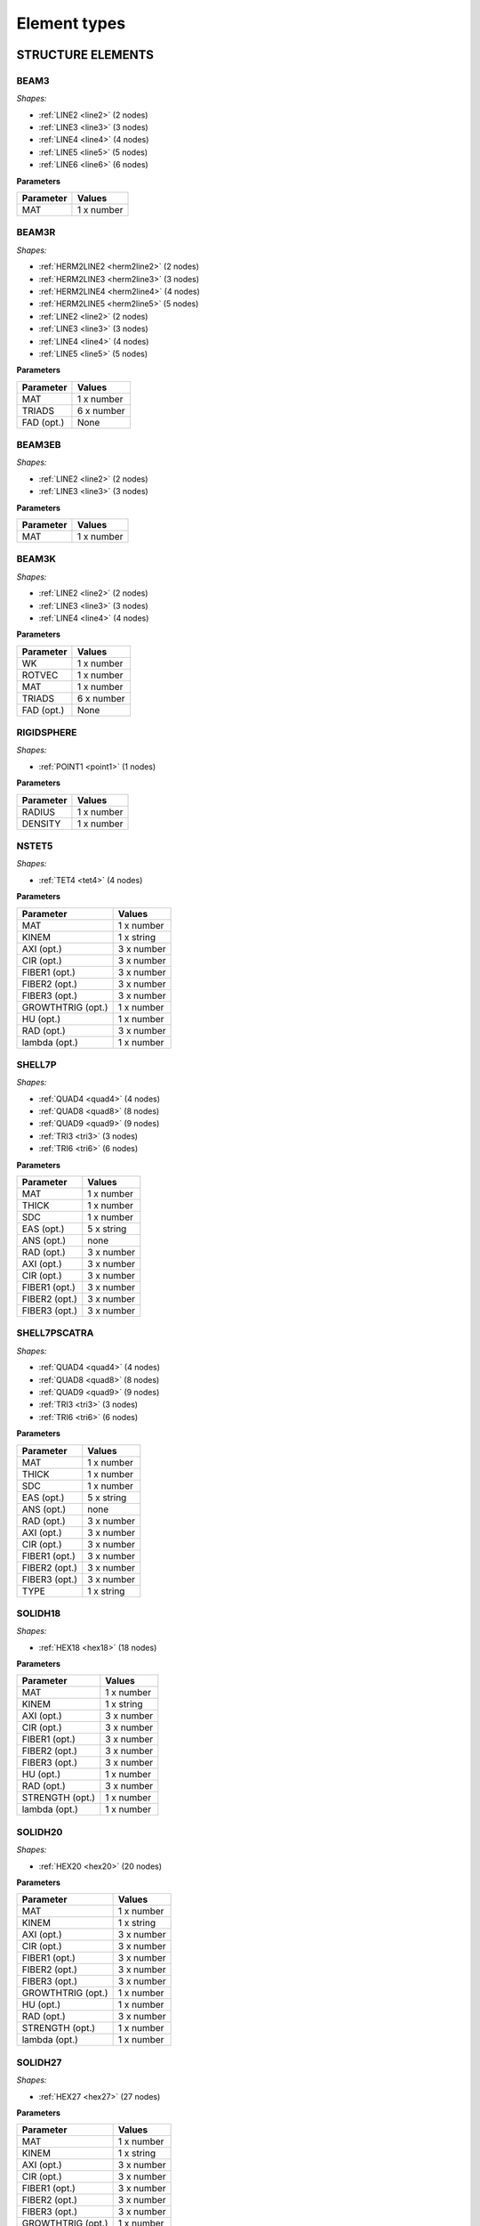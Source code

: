 .. _elementtypes:

Element types
-------------

.. _structureelements:

STRUCTURE ELEMENTS
~~~~~~~~~~~~~~~~~~

.. _structurebeam3:

BEAM3
^^^^^

*Shapes:*

- :ref:`LINE2 <line2>` (2 nodes)
- :ref:`LINE3 <line3>` (3 nodes)
- :ref:`LINE4 <line4>` (4 nodes)
- :ref:`LINE5 <line5>` (5 nodes)
- :ref:`LINE6 <line6>` (6 nodes)

**Parameters**

+--------------+-------------+
| Parameter    | Values      |
+==============+=============+
| MAT          |  1 x number |
+--------------+-------------+

.. _structurebeam3r:

BEAM3R
^^^^^^

*Shapes:*

- :ref:`HERM2LINE2 <herm2line2>` (2 nodes)
- :ref:`HERM2LINE3 <herm2line3>` (3 nodes)
- :ref:`HERM2LINE4 <herm2line4>` (4 nodes)
- :ref:`HERM2LINE5 <herm2line5>` (5 nodes)
- :ref:`LINE2 <line2>` (2 nodes)
- :ref:`LINE3 <line3>` (3 nodes)
- :ref:`LINE4 <line4>` (4 nodes)
- :ref:`LINE5 <line5>` (5 nodes)

**Parameters**

+--------------+-------------+
| Parameter    | Values      |
+==============+=============+
| MAT          |  1 x number |
+--------------+-------------+
| TRIADS       |  6 x number |
+--------------+-------------+
| FAD (opt.)   | None        |
+--------------+-------------+

.. _structurebeam3eb:

BEAM3EB
^^^^^^^

*Shapes:*

- :ref:`LINE2 <line2>` (2 nodes)
- :ref:`LINE3 <line3>` (3 nodes)

**Parameters**

+--------------+-------------+
| Parameter    | Values      |
+==============+=============+
| MAT          |  1 x number |
+--------------+-------------+

.. _structurebeam3k:

BEAM3K
^^^^^^

*Shapes:*

- :ref:`LINE2 <line2>` (2 nodes)
- :ref:`LINE3 <line3>` (3 nodes)
- :ref:`LINE4 <line4>` (4 nodes)

**Parameters**

+--------------+-------------+
| Parameter    | Values      |
+==============+=============+
| WK           |  1 x number |
+--------------+-------------+
| ROTVEC       |  1 x number |
+--------------+-------------+
| MAT          |  1 x number |
+--------------+-------------+
| TRIADS       |  6 x number |
+--------------+-------------+
| FAD (opt.)   | None        |
+--------------+-------------+

.. _structurerigidsphere:

RIGIDSPHERE
^^^^^^^^^^^

*Shapes:*

- :ref:`POINT1 <point1>` (1 nodes)

**Parameters**

+--------------+-------------+
| Parameter    | Values      |
+==============+=============+
| RADIUS       |  1 x number |
+--------------+-------------+
| DENSITY      |  1 x number |
+--------------+-------------+

.. _structurenstet5:

NSTET5
^^^^^^

*Shapes:*

- :ref:`TET4 <tet4>` (4 nodes)

**Parameters**

+-------------------+-------------+
| Parameter         | Values      |
+===================+=============+
| MAT               |  1 x number |
+-------------------+-------------+
| KINEM             |  1 x string |
+-------------------+-------------+
| AXI (opt.)        |  3 x number |
+-------------------+-------------+
| CIR (opt.)        |  3 x number |
+-------------------+-------------+
| FIBER1 (opt.)     |  3 x number |
+-------------------+-------------+
| FIBER2 (opt.)     |  3 x number |
+-------------------+-------------+
| FIBER3 (opt.)     |  3 x number |
+-------------------+-------------+
| GROWTHTRIG (opt.) |  1 x number |
+-------------------+-------------+
| HU (opt.)         |  1 x number |
+-------------------+-------------+
| RAD (opt.)        |  3 x number |
+-------------------+-------------+
| lambda (opt.)     |  1 x number |
+-------------------+-------------+

.. _structureshell7p:

SHELL7P
^^^^^^

*Shapes:*

- :ref:`QUAD4 <quad4>` (4 nodes)
- :ref:`QUAD8 <quad8>` (8 nodes)
- :ref:`QUAD9 <quad9>` (9 nodes)
- :ref:`TRI3 <tri3>` (3 nodes)
- :ref:`TRI6 <tri6>` (6 nodes)

**Parameters**

+-----------------+-------------+
| Parameter       | Values      |
+=================+=============+
| MAT             |  1 x number |
+-----------------+-------------+
| THICK           |  1 x number |
+-----------------+-------------+
| SDC             |  1 x number |
+-----------------+-------------+
| EAS (opt.)      |  5 x string |
+-----------------+-------------+
| ANS (opt.)      |    none     |
+-----------------+-------------+
| RAD (opt.)      |  3 x number |
+-----------------+-------------+
| AXI (opt.)      |  3 x number |
+-----------------+-------------+
| CIR (opt.)      |  3 x number |
+-----------------+-------------+
| FIBER1 (opt.)   |  3 x number |
+-----------------+-------------+
| FIBER2 (opt.)   |  3 x number |
+-----------------+-------------+
| FIBER3 (opt.)   |  3 x number |
+-----------------+-------------+

.. _structureshell7pscatra:

SHELL7PSCATRA
^^^^^^^^^^^^

*Shapes:*

- :ref:`QUAD4 <quad4>` (4 nodes)
- :ref:`QUAD8 <quad8>` (8 nodes)
- :ref:`QUAD9 <quad9>` (9 nodes)
- :ref:`TRI3 <tri3>` (3 nodes)
- :ref:`TRI6 <tri6>` (6 nodes)

**Parameters**

+-----------------+-------------+
| Parameter       | Values      |
+=================+=============+
| MAT             |  1 x number |
+-----------------+-------------+
| THICK           |  1 x number |
+-----------------+-------------+
| SDC             |  1 x number |
+-----------------+-------------+
| EAS (opt.)      |  5 x string |
+-----------------+-------------+
| ANS (opt.)      |    none     |
+-----------------+-------------+
| RAD (opt.)      |  3 x number |
+-----------------+-------------+
| AXI (opt.)      |  3 x number |
+-----------------+-------------+
| CIR (opt.)      |  3 x number |
+-----------------+-------------+
| FIBER1 (opt.)   |  3 x number |
+-----------------+-------------+
| FIBER2 (opt.)   |  3 x number |
+-----------------+-------------+
| FIBER3 (opt.)   |  3 x number |
+-----------------+-------------+
| TYPE            |  1 x string |
+-----------------+-------------+

.. _structuresolidh18:

SOLIDH18
^^^^^^^^

*Shapes:*

- :ref:`HEX18 <hex18>` (18 nodes)

**Parameters**

+-----------------+-------------+
| Parameter       | Values      |
+=================+=============+
| MAT             |  1 x number |
+-----------------+-------------+
| KINEM           |  1 x string |
+-----------------+-------------+
| AXI (opt.)      |  3 x number |
+-----------------+-------------+
| CIR (opt.)      |  3 x number |
+-----------------+-------------+
| FIBER1 (opt.)   |  3 x number |
+-----------------+-------------+
| FIBER2 (opt.)   |  3 x number |
+-----------------+-------------+
| FIBER3 (opt.)   |  3 x number |
+-----------------+-------------+
| HU (opt.)       |  1 x number |
+-----------------+-------------+
| RAD (opt.)      |  3 x number |
+-----------------+-------------+
| STRENGTH (opt.) |  1 x number |
+-----------------+-------------+
| lambda (opt.)   |  1 x number |
+-----------------+-------------+

.. _structuresolidh20:

SOLIDH20
^^^^^^^^

*Shapes:*

- :ref:`HEX20 <hex20>` (20 nodes)

**Parameters**

+-------------------+-------------+
| Parameter         | Values      |
+===================+=============+
| MAT               |  1 x number |
+-------------------+-------------+
| KINEM             |  1 x string |
+-------------------+-------------+
| AXI (opt.)        |  3 x number |
+-------------------+-------------+
| CIR (opt.)        |  3 x number |
+-------------------+-------------+
| FIBER1 (opt.)     |  3 x number |
+-------------------+-------------+
| FIBER2 (opt.)     |  3 x number |
+-------------------+-------------+
| FIBER3 (opt.)     |  3 x number |
+-------------------+-------------+
| GROWTHTRIG (opt.) |  1 x number |
+-------------------+-------------+
| HU (opt.)         |  1 x number |
+-------------------+-------------+
| RAD (opt.)        |  3 x number |
+-------------------+-------------+
| STRENGTH (opt.)   |  1 x number |
+-------------------+-------------+
| lambda (opt.)     |  1 x number |
+-------------------+-------------+

.. _structuresolidh27:

SOLIDH27
^^^^^^^^

*Shapes:*

- :ref:`HEX27 <hex27>` (27 nodes)

**Parameters**

+-------------------+-------------+
| Parameter         | Values      |
+===================+=============+
| MAT               |  1 x number |
+-------------------+-------------+
| KINEM             |  1 x string |
+-------------------+-------------+
| AXI (opt.)        |  3 x number |
+-------------------+-------------+
| CIR (opt.)        |  3 x number |
+-------------------+-------------+
| FIBER1 (opt.)     |  3 x number |
+-------------------+-------------+
| FIBER2 (opt.)     |  3 x number |
+-------------------+-------------+
| FIBER3 (opt.)     |  3 x number |
+-------------------+-------------+
| GROWTHTRIG (opt.) |  1 x number |
+-------------------+-------------+
| HU (opt.)         |  1 x number |
+-------------------+-------------+
| RAD (opt.)        |  3 x number |
+-------------------+-------------+
| STRENGTH (opt.)   |  1 x number |
+-------------------+-------------+
| lambda (opt.)     |  1 x number |
+-------------------+-------------+

.. _structuresolidh27poro:

SOLIDH27PORO
^^^^^^^^^^^^

*Shapes:*

- :ref:`HEX27 <hex27>` (27 nodes)

**Parameters**

+-------------------+-------------+
| Parameter         | Values      |
+===================+=============+
| MAT               |  1 x number |
+-------------------+-------------+
| KINEM             |  1 x string |
+-------------------+-------------+
| AXI (opt.)        |  3 x number |
+-------------------+-------------+
| CIR (opt.)        |  3 x number |
+-------------------+-------------+
| FIBER1 (opt.)     |  3 x number |
+-------------------+-------------+
| FIBER2 (opt.)     |  3 x number |
+-------------------+-------------+
| FIBER3 (opt.)     |  3 x number |
+-------------------+-------------+
| GROWTHTRIG (opt.) |  1 x number |
+-------------------+-------------+
| HU (opt.)         |  1 x number |
+-------------------+-------------+
| RAD (opt.)        |  3 x number |
+-------------------+-------------+
| STRENGTH (opt.)   |  1 x number |
+-------------------+-------------+
| lambda (opt.)     |  1 x number |
+-------------------+-------------+

.. _structuresolidh27plast:

SOLIDH27PLAST
^^^^^^^^^^^^^

*Shapes:*

- :ref:`HEX27 <hex27>` (27 nodes)

**Parameters**

+-------------------+-------------+
| Parameter         | Values      |
+===================+=============+
| MAT               |  1 x number |
+-------------------+-------------+
| KINEM             |  1 x string |
+-------------------+-------------+
| AXI (opt.)        |  3 x number |
+-------------------+-------------+
| CIR (opt.)        |  3 x number |
+-------------------+-------------+
| FIBER1 (opt.)     |  3 x number |
+-------------------+-------------+
| FIBER2 (opt.)     |  3 x number |
+-------------------+-------------+
| FIBER3 (opt.)     |  3 x number |
+-------------------+-------------+
| GROWTHTRIG (opt.) |  1 x number |
+-------------------+-------------+
| HU (opt.)         |  1 x number |
+-------------------+-------------+
| RAD (opt.)        |  3 x number |
+-------------------+-------------+
| STRENGTH (opt.)   |  1 x number |
+-------------------+-------------+
| lambda (opt.)     |  1 x number |
+-------------------+-------------+

.. _structuresolidh27thermo:

SOLIDH27THERMO
^^^^^^^^^^^^^^

*Shapes:*

- :ref:`HEX27 <hex27>` (27 nodes)

**Parameters**

+-------------------+-------------+
| Parameter         | Values      |
+===================+=============+
| MAT               |  1 x number |
+-------------------+-------------+
| KINEM             |  1 x string |
+-------------------+-------------+
| AXI (opt.)        |  3 x number |
+-------------------+-------------+
| CIR (opt.)        |  3 x number |
+-------------------+-------------+
| FIBER1 (opt.)     |  3 x number |
+-------------------+-------------+
| FIBER2 (opt.)     |  3 x number |
+-------------------+-------------+
| FIBER3 (opt.)     |  3 x number |
+-------------------+-------------+
| GROWTHTRIG (opt.) |  1 x number |
+-------------------+-------------+
| HU (opt.)         |  1 x number |
+-------------------+-------------+
| RAD (opt.)        |  3 x number |
+-------------------+-------------+
| STRENGTH (opt.)   |  1 x number |
+-------------------+-------------+
| lambda (opt.)     |  1 x number |
+-------------------+-------------+

.. _structuresonurbs27thermo:

SONURBS27THERMO
^^^^^^^^^^^^^^^

*Shapes:*

- :ref:`NURBS27 <nurbs27>` (27 nodes)

**Parameters**

+--------------+-------------+
| Parameter    | Values      |
+==============+=============+
| MAT          |  1 x number |
+--------------+-------------+
| GP           |  3 x number |
+--------------+-------------+

.. _structuresolidh20thermo:

SOLIDH20THERMO
^^^^^^^^^^^^^^

*Shapes:*

- :ref:`HEX20 <hex20>` (20 nodes)

**Parameters**

+-------------------+-------------+
| Parameter         | Values      |
+===================+=============+
| MAT               |  1 x number |
+-------------------+-------------+
| KINEM             |  1 x string |
+-------------------+-------------+
| AXI (opt.)        |  3 x number |
+-------------------+-------------+
| CIR (opt.)        |  3 x number |
+-------------------+-------------+
| FIBER1 (opt.)     |  3 x number |
+-------------------+-------------+
| FIBER2 (opt.)     |  3 x number |
+-------------------+-------------+
| FIBER3 (opt.)     |  3 x number |
+-------------------+-------------+
| GROWTHTRIG (opt.) |  1 x number |
+-------------------+-------------+
| HU (opt.)         |  1 x number |
+-------------------+-------------+
| RAD (opt.)        |  3 x number |
+-------------------+-------------+
| STRENGTH (opt.)   |  1 x number |
+-------------------+-------------+
| lambda (opt.)     |  1 x number |
+-------------------+-------------+

.. _structuresonurbs27:

SONURBS27
^^^^^^^^^

*Shapes:*

- :ref:`NURBS27 <nurbs27>` (27 nodes)

**Parameters**

+--------------+-------------+
| Parameter    | Values      |
+==============+=============+
| MAT          |  1 x number |
+--------------+-------------+
| GP           |  3 x number |
+--------------+-------------+

.. _structuresolidh8:

SOLIDH8
^^^^^^^

*Shapes:*

- :ref:`HEX8 <hex8>` (8 nodes)

**Parameters**

+-------------------+-------------+
| Parameter         | Values      |
+===================+=============+
| MAT               |  1 x number |
+-------------------+-------------+
| KINEM             |  1 x string |
+-------------------+-------------+
| EAS               |  1 x string |
+-------------------+-------------+
| AXI (opt.)        |  3 x number |
+-------------------+-------------+
| CIR (opt.)        |  3 x number |
+-------------------+-------------+
| FIBER1 (opt.)     |  3 x number |
+-------------------+-------------+
| FIBER2 (opt.)     |  3 x number |
+-------------------+-------------+
| FIBER3 (opt.)     |  3 x number |
+-------------------+-------------+
| GROWTHTRIG (opt.) |  1 x number |
+-------------------+-------------+
| HU (opt.)         |  1 x number |
+-------------------+-------------+
| RAD (opt.)        |  3 x number |
+-------------------+-------------+
| STRENGTH (opt.)   |  1 x number |
+-------------------+-------------+
| lambda (opt.)     |  1 x number |
+-------------------+-------------+

.. _structuresolidh8p1j1:

SOLIDH8P1J1
^^^^^^^^^^^

*Shapes:*

- :ref:`HEX8 <hex8>` (8 nodes)

**Parameters**

+--------------+-------------+
| Parameter    | Values      |
+==============+=============+
| MAT          |  1 x number |
+--------------+-------------+
| KINEM        |  1 x string |
+--------------+-------------+

.. _structuresolidh8fbar:

SOLIDH8FBAR
^^^^^^^^^^^

*Shapes:*

- :ref:`HEX8 <hex8>` (8 nodes)

**Parameters**

+-------------------+-------------+
| Parameter         | Values      |
+===================+=============+
| MAT               |  1 x number |
+-------------------+-------------+
| KINEM             |  1 x string |
+-------------------+-------------+
| AXI (opt.)        |  3 x number |
+-------------------+-------------+
| CIR (opt.)        |  3 x number |
+-------------------+-------------+
| FIBER1 (opt.)     |  3 x number |
+-------------------+-------------+
| FIBER2 (opt.)     |  3 x number |
+-------------------+-------------+
| FIBER3 (opt.)     |  3 x number |
+-------------------+-------------+
| GROWTHTRIG (opt.) |  1 x number |
+-------------------+-------------+
| HU (opt.)         |  1 x number |
+-------------------+-------------+
| RAD (opt.)        |  3 x number |
+-------------------+-------------+
| lambda (opt.)     |  1 x number |
+-------------------+-------------+

.. _structuresolidh8fbarscatra:

SOLIDH8FBARSCATRA
^^^^^^^^^^^^^^^^^

*Shapes:*

- :ref:`HEX8 <hex8>` (8 nodes)

**Parameters**

+-------------------+-------------+
| Parameter         | Values      |
+===================+=============+
| MAT               |  1 x number |
+-------------------+-------------+
| KINEM             |  1 x string |
+-------------------+-------------+
| TYPE              |  1 x string |
+-------------------+-------------+
| AXI (opt.)        |  3 x number |
+-------------------+-------------+
| CIR (opt.)        |  3 x number |
+-------------------+-------------+
| FIBER1 (opt.)     |  3 x number |
+-------------------+-------------+
| FIBER2 (opt.)     |  3 x number |
+-------------------+-------------+
| FIBER3 (opt.)     |  3 x number |
+-------------------+-------------+
| GROWTHTRIG (opt.) |  1 x number |
+-------------------+-------------+
| HU (opt.)         |  1 x number |
+-------------------+-------------+
| RAD (opt.)        |  3 x number |
+-------------------+-------------+
| lambda (opt.)     |  1 x number |
+-------------------+-------------+

.. _structuresolidh8fbarthermo:

SOLIDH8FBARTHERMO
^^^^^^^^^^^^^^^^^

*Shapes:*

- :ref:`HEX8 <hex8>` (8 nodes)

**Parameters**

+-------------------+-------------+
| Parameter         | Values      |
+===================+=============+
| MAT               |  1 x number |
+-------------------+-------------+
| KINEM             |  1 x string |
+-------------------+-------------+
| AXI (opt.)        |  3 x number |
+-------------------+-------------+
| CIR (opt.)        |  3 x number |
+-------------------+-------------+
| FIBER1 (opt.)     |  3 x number |
+-------------------+-------------+
| FIBER2 (opt.)     |  3 x number |
+-------------------+-------------+
| FIBER3 (opt.)     |  3 x number |
+-------------------+-------------+
| GROWTHTRIG (opt.) |  1 x number |
+-------------------+-------------+
| HU (opt.)         |  1 x number |
+-------------------+-------------+
| RAD (opt.)        |  3 x number |
+-------------------+-------------+
| lambda (opt.)     |  1 x number |
+-------------------+-------------+

.. _structuresolidh8poro:

SOLIDH8PORO
^^^^^^^^^^^

*Shapes:*

- :ref:`HEX8 <hex8>` (8 nodes)

**Parameters**

+-------------------+-------------+
| Parameter         | Values      |
+===================+=============+
| MAT               |  1 x number |
+-------------------+-------------+
| KINEM             |  1 x string |
+-------------------+-------------+
| EAS               |  1 x string |
+-------------------+-------------+
| AXI (opt.)        |  3 x number |
+-------------------+-------------+
| CIR (opt.)        |  3 x number |
+-------------------+-------------+
| FIBER1 (opt.)     |  3 x number |
+-------------------+-------------+
| FIBER2 (opt.)     |  3 x number |
+-------------------+-------------+
| FIBER3 (opt.)     |  3 x number |
+-------------------+-------------+
| GROWTHTRIG (opt.) |  1 x number |
+-------------------+-------------+
| HU (opt.)         |  1 x number |
+-------------------+-------------+
| RAD (opt.)        |  3 x number |
+-------------------+-------------+
| STRENGTH (opt.)   |  1 x number |
+-------------------+-------------+
| lambda (opt.)     |  1 x number |
+-------------------+-------------+

.. _structuresolidh8poroscatra:

SOLIDH8POROSCATRA
^^^^^^^^^^^^^^^^^

*Shapes:*

- :ref:`HEX8 <hex8>` (8 nodes)

**Parameters**

+-------------------+-------------+
| Parameter         | Values      |
+===================+=============+
| MAT               |  1 x number |
+-------------------+-------------+
| KINEM             |  1 x string |
+-------------------+-------------+
| EAS               |  1 x string |
+-------------------+-------------+
| TYPE              |  1 x string |
+-------------------+-------------+
| AXI (opt.)        |  3 x number |
+-------------------+-------------+
| CIR (opt.)        |  3 x number |
+-------------------+-------------+
| FIBER1 (opt.)     |  3 x number |
+-------------------+-------------+
| FIBER2 (opt.)     |  3 x number |
+-------------------+-------------+
| FIBER3 (opt.)     |  3 x number |
+-------------------+-------------+
| GROWTHTRIG (opt.) |  1 x number |
+-------------------+-------------+
| HU (opt.)         |  1 x number |
+-------------------+-------------+
| RAD (opt.)        |  3 x number |
+-------------------+-------------+
| STRENGTH (opt.)   |  1 x number |
+-------------------+-------------+
| lambda (opt.)     |  1 x number |
+-------------------+-------------+

.. _structuresolidh8porop1:

SOLIDH8POROP1
^^^^^^^^^^^^^

*Shapes:*

- :ref:`HEX8 <hex8>` (8 nodes)

**Parameters**

+-------------------+-------------+
| Parameter         | Values      |
+===================+=============+
| MAT               |  1 x number |
+-------------------+-------------+
| KINEM             |  1 x string |
+-------------------+-------------+
| EAS               |  1 x string |
+-------------------+-------------+
| AXI (opt.)        |  3 x number |
+-------------------+-------------+
| CIR (opt.)        |  3 x number |
+-------------------+-------------+
| FIBER1 (opt.)     |  3 x number |
+-------------------+-------------+
| FIBER2 (opt.)     |  3 x number |
+-------------------+-------------+
| FIBER3 (opt.)     |  3 x number |
+-------------------+-------------+
| GROWTHTRIG (opt.) |  1 x number |
+-------------------+-------------+
| HU (opt.)         |  1 x number |
+-------------------+-------------+
| RAD (opt.)        |  3 x number |
+-------------------+-------------+
| STRENGTH (opt.)   |  1 x number |
+-------------------+-------------+
| lambda (opt.)     |  1 x number |
+-------------------+-------------+

.. _structuresolidh8porop1scatra:

SOLIDH8POROP1SCATRA
^^^^^^^^^^^^^^^^^^^

*Shapes:*

- :ref:`HEX8 <hex8>` (8 nodes)

**Parameters**

+-------------------+-------------+
| Parameter         | Values      |
+===================+=============+
| MAT               |  1 x number |
+-------------------+-------------+
| KINEM             |  1 x string |
+-------------------+-------------+
| EAS               |  1 x string |
+-------------------+-------------+
| TYPE              |  1 x string |
+-------------------+-------------+
| AXI (opt.)        |  3 x number |
+-------------------+-------------+
| CIR (opt.)        |  3 x number |
+-------------------+-------------+
| FIBER1 (opt.)     |  3 x number |
+-------------------+-------------+
| FIBER2 (opt.)     |  3 x number |
+-------------------+-------------+
| FIBER3 (opt.)     |  3 x number |
+-------------------+-------------+
| GROWTHTRIG (opt.) |  1 x number |
+-------------------+-------------+
| HU (opt.)         |  1 x number |
+-------------------+-------------+
| RAD (opt.)        |  3 x number |
+-------------------+-------------+
| STRENGTH (opt.)   |  1 x number |
+-------------------+-------------+
| lambda (opt.)     |  1 x number |
+-------------------+-------------+

.. _structuresolidh8thermo:

SOLIDH8THERMO
^^^^^^^^^^^^^

*Shapes:*

- :ref:`HEX8 <hex8>` (8 nodes)

**Parameters**

+-------------------+-------------+
| Parameter         | Values      |
+===================+=============+
| MAT               |  1 x number |
+-------------------+-------------+
| KINEM             |  1 x string |
+-------------------+-------------+
| EAS               |  1 x string |
+-------------------+-------------+
| AXI (opt.)        |  3 x number |
+-------------------+-------------+
| CIR (opt.)        |  3 x number |
+-------------------+-------------+
| FIBER1 (opt.)     |  3 x number |
+-------------------+-------------+
| FIBER2 (opt.)     |  3 x number |
+-------------------+-------------+
| FIBER3 (opt.)     |  3 x number |
+-------------------+-------------+
| GROWTHTRIG (opt.) |  1 x number |
+-------------------+-------------+
| HU (opt.)         |  1 x number |
+-------------------+-------------+
| RAD (opt.)        |  3 x number |
+-------------------+-------------+
| STRENGTH (opt.)   |  1 x number |
+-------------------+-------------+
| lambda (opt.)     |  1 x number |
+-------------------+-------------+

.. _structuresolidh8plast:

SOLIDH8PLAST
^^^^^^^^^^^^

*Shapes:*

- :ref:`HEX8 <hex8>` (8 nodes)

**Parameters**

+-------------------+-------------+
| Parameter         | Values      |
+===================+=============+
| MAT               |  1 x number |
+-------------------+-------------+
| KINEM             |  1 x string |
+-------------------+-------------+
| EAS               |  1 x string |
+-------------------+-------------+
| FBAR              |  1 x string |
+-------------------+-------------+
| AXI (opt.)        |  3 x number |
+-------------------+-------------+
| CIR (opt.)        |  3 x number |
+-------------------+-------------+
| FIBER1 (opt.)     |  3 x number |
+-------------------+-------------+
| FIBER2 (opt.)     |  3 x number |
+-------------------+-------------+
| FIBER3 (opt.)     |  3 x number |
+-------------------+-------------+
| GROWTHTRIG (opt.) |  1 x number |
+-------------------+-------------+
| HU (opt.)         |  1 x number |
+-------------------+-------------+
| NUMGP (opt.)      |  1 x number |
+-------------------+-------------+
| RAD (opt.)        |  3 x number |
+-------------------+-------------+
| STRENGTH (opt.)   |  1 x number |
+-------------------+-------------+
| lambda (opt.)     |  1 x number |
+-------------------+-------------+

.. _structuresolidh8scatra:

SOLIDH8SCATRA
^^^^^^^^^^^^^

*Shapes:*

- :ref:`HEX8 <hex8>` (8 nodes)

**Parameters**

+-------------------+-------------+
| Parameter         | Values      |
+===================+=============+
| MAT               |  1 x number |
+-------------------+-------------+
| KINEM             |  1 x string |
+-------------------+-------------+
| EAS               |  1 x string |
+-------------------+-------------+
| TYPE              |  1 x string |
+-------------------+-------------+
| AXI (opt.)        |  3 x number |
+-------------------+-------------+
| CIR (opt.)        |  3 x number |
+-------------------+-------------+
| FIBER1 (opt.)     |  3 x number |
+-------------------+-------------+
| FIBER2 (opt.)     |  3 x number |
+-------------------+-------------+
| FIBER3 (opt.)     |  3 x number |
+-------------------+-------------+
| GROWTHTRIG (opt.) |  1 x number |
+-------------------+-------------+
| HU (opt.)         |  1 x number |
+-------------------+-------------+
| RAD (opt.)        |  3 x number |
+-------------------+-------------+
| STRENGTH (opt.)   |  1 x number |
+-------------------+-------------+
| lambda (opt.)     |  1 x number |
+-------------------+-------------+

.. _structuresolidsh18:

SOLIDSH18
^^^^^^^^^

*Shapes:*

- :ref:`HEX18 <hex18>` (18 nodes)

**Parameters**

+-----------------+-------------+
| Parameter       | Values      |
+=================+=============+
| MAT             |  1 x number |
+-----------------+-------------+
| KINEM           |  1 x string |
+-----------------+-------------+
| TSL             |  1 x string |
+-----------------+-------------+
| MEL             |  1 x string |
+-----------------+-------------+
| CTL             |  1 x string |
+-----------------+-------------+
| VOL             |  1 x string |
+-----------------+-------------+
| AXI (opt.)      |  3 x number |
+-----------------+-------------+
| CIR (opt.)      |  3 x number |
+-----------------+-------------+
| FIBER1 (opt.)   |  3 x number |
+-----------------+-------------+
| FIBER2 (opt.)   |  3 x number |
+-----------------+-------------+
| FIBER3 (opt.)   |  3 x number |
+-----------------+-------------+
| HU (opt.)       |  1 x number |
+-----------------+-------------+
| RAD (opt.)      |  3 x number |
+-----------------+-------------+
| STRENGTH (opt.) |  1 x number |
+-----------------+-------------+
| lambda (opt.)   |  1 x number |
+-----------------+-------------+

.. _structuresolidsh18plast:

SOLIDSH18PLAST
^^^^^^^^^^^^^^

*Shapes:*

- :ref:`HEX18 <hex18>` (18 nodes)

**Parameters**

+-----------------+-------------+
| Parameter       | Values      |
+=================+=============+
| MAT             |  1 x number |
+-----------------+-------------+
| KINEM           |  1 x string |
+-----------------+-------------+
| TSL             |  1 x string |
+-----------------+-------------+
| MEL             |  1 x string |
+-----------------+-------------+
| CTL             |  1 x string |
+-----------------+-------------+
| VOL             |  1 x string |
+-----------------+-------------+
| AXI (opt.)      |  3 x number |
+-----------------+-------------+
| CIR (opt.)      |  3 x number |
+-----------------+-------------+
| FIBER1 (opt.)   |  3 x number |
+-----------------+-------------+
| FIBER2 (opt.)   |  3 x number |
+-----------------+-------------+
| FIBER3 (opt.)   |  3 x number |
+-----------------+-------------+
| HU (opt.)       |  1 x number |
+-----------------+-------------+
| RAD (opt.)      |  3 x number |
+-----------------+-------------+
| STRENGTH (opt.) |  1 x number |
+-----------------+-------------+
| lambda (opt.)   |  1 x number |
+-----------------+-------------+

.. _structuresolidsh8:

SOLIDSH8
^^^^^^^^

*Shapes:*

- :ref:`HEX8 <hex8>` (8 nodes)

**Parameters**

+-------------------+-------------+
| Parameter         | Values      |
+===================+=============+
| MAT               |  1 x number |
+-------------------+-------------+
| KINEM             |  1 x string |
+-------------------+-------------+
| EAS               |  1 x string |
+-------------------+-------------+
| ANS               |  1 x string |
+-------------------+-------------+
| THICKDIR          |  1 x string |
+-------------------+-------------+
| AXI (opt.)        |  3 x number |
+-------------------+-------------+
| CIR (opt.)        |  3 x number |
+-------------------+-------------+
| FIBER1 (opt.)     |  3 x number |
+-------------------+-------------+
| FIBER2 (opt.)     |  3 x number |
+-------------------+-------------+
| FIBER3 (opt.)     |  3 x number |
+-------------------+-------------+
| GROWTHTRIG (opt.) |  1 x number |
+-------------------+-------------+
| HU (opt.)         |  1 x number |
+-------------------+-------------+
| RAD (opt.)        |  3 x number |
+-------------------+-------------+
| STRENGTH (opt.)   |  1 x number |
+-------------------+-------------+
| lambda (opt.)     |  1 x number |
+-------------------+-------------+

.. _structuresolidsh8plast:

SOLIDSH8PLAST
^^^^^^^^^^^^^

*Shapes:*

- :ref:`HEX8 <hex8>` (8 nodes)

**Parameters**

+---------------+-------------+
| Parameter     | Values      |
+===============+=============+
| MAT           |  1 x number |
+---------------+-------------+
| KINEM         |  1 x string |
+---------------+-------------+
| EAS           |  1 x string |
+---------------+-------------+
| ANS           |  1 x string |
+---------------+-------------+
| THICKDIR      |  1 x string |
+---------------+-------------+
| FIBER1 (opt.) |  3 x number |
+---------------+-------------+
| FIBER2 (opt.) |  3 x number |
+---------------+-------------+
| FIBER3 (opt.) |  3 x number |
+---------------+-------------+

.. _structuresolidsh8p8:

SOLIDSH8P8
^^^^^^^^^^

*Shapes:*

- :ref:`HEX8 <hex8>` (8 nodes)

**Parameters**

+-----------------+-------------+
| Parameter       | Values      |
+=================+=============+
| MAT             |  1 x number |
+-----------------+-------------+
| KINEM           |  1 x string |
+-----------------+-------------+
| STAB            |  1 x string |
+-----------------+-------------+
| ANS             |  1 x string |
+-----------------+-------------+
| LIN             |  1 x string |
+-----------------+-------------+
| THICKDIR        |  1 x string |
+-----------------+-------------+
| EAS             |  1 x string |
+-----------------+-------------+
| ISO             |  1 x string |
+-----------------+-------------+
| AXI (opt.)      |  3 x number |
+-----------------+-------------+
| CIR (opt.)      |  3 x number |
+-----------------+-------------+
| RAD (opt.)      |  3 x number |
+-----------------+-------------+
| STRENGTH (opt.) |  1 x number |
+-----------------+-------------+

.. _structuresolidshw6:

SOLIDSHW6
^^^^^^^^^

*Shapes:*

- :ref:`WEDGE6 <wedge6>` (6 nodes)

**Parameters**

+-----------------+-------------+
| Parameter       | Values      |
+=================+=============+
| MAT             |  1 x number |
+-----------------+-------------+
| KINEM           |  1 x string |
+-----------------+-------------+
| EAS             |  1 x string |
+-----------------+-------------+
| AXI (opt.)      |  3 x number |
+-----------------+-------------+
| CIR (opt.)      |  3 x number |
+-----------------+-------------+
| OPTORDER (opt.) | None        |
+-----------------+-------------+
| RAD (opt.)      |  3 x number |
+-----------------+-------------+

.. _structuresolidt10:

SOLIDT10
^^^^^^^^

*Shapes:*

- :ref:`TET10 <tet10>` (10 nodes)

**Parameters**

+-------------------+-------------+
| Parameter         | Values      |
+===================+=============+
| MAT               |  1 x number |
+-------------------+-------------+
| KINEM             |  1 x string |
+-------------------+-------------+
| AXI (opt.)        |  3 x number |
+-------------------+-------------+
| CIR (opt.)        |  3 x number |
+-------------------+-------------+
| FIBER1 (opt.)     |  3 x number |
+-------------------+-------------+
| FIBER2 (opt.)     |  3 x number |
+-------------------+-------------+
| FIBER3 (opt.)     |  3 x number |
+-------------------+-------------+
| GROWTHTRIG (opt.) |  1 x number |
+-------------------+-------------+
| HU (opt.)         |  1 x number |
+-------------------+-------------+
| RAD (opt.)        |  3 x number |
+-------------------+-------------+
| STRENGTH (opt.)   |  1 x number |
+-------------------+-------------+
| lambda (opt.)     |  1 x number |
+-------------------+-------------+

.. _structuresolidt4:

SOLIDT4
^^^^^^^

*Shapes:*

- :ref:`TET4 <tet4>` (4 nodes)

**Parameters**

+-------------------+-------------+
| Parameter         | Values      |
+===================+=============+
| MAT               |  1 x number |
+-------------------+-------------+
| KINEM             |  1 x string |
+-------------------+-------------+
| AXI (opt.)        |  3 x number |
+-------------------+-------------+
| CIR (opt.)        |  3 x number |
+-------------------+-------------+
| FIBER1 (opt.)     |  3 x number |
+-------------------+-------------+
| FIBER2 (opt.)     |  3 x number |
+-------------------+-------------+
| FIBER3 (opt.)     |  3 x number |
+-------------------+-------------+
| GROWTHTRIG (opt.) |  1 x number |
+-------------------+-------------+
| HU (opt.)         |  1 x number |
+-------------------+-------------+
| RAD (opt.)        |  3 x number |
+-------------------+-------------+
| lambda (opt.)     |  1 x number |
+-------------------+-------------+

.. _structuresolidt4plast:

SOLIDT4PLAST
^^^^^^^^^^^^

*Shapes:*

- :ref:`TET4 <tet4>` (4 nodes)
- :ref:`TET4 <tet4>` (4 nodes)

**Parameters**

+-------------------+-------------+
| Parameter         | Values      |
+===================+=============+
| MAT               |  1 x number |
+-------------------+-------------+
| KINEM             |  1 x string |
+-------------------+-------------+
| AXI (opt.)        |  3 x number |
+-------------------+-------------+
| CIR (opt.)        |  3 x number |
+-------------------+-------------+
| FIBER1 (opt.)     |  3 x number |
+-------------------+-------------+
| FIBER2 (opt.)     |  3 x number |
+-------------------+-------------+
| FIBER3 (opt.)     |  3 x number |
+-------------------+-------------+
| GROWTHTRIG (opt.) |  1 x number |
+-------------------+-------------+
| HU (opt.)         |  1 x number |
+-------------------+-------------+
| RAD (opt.)        |  3 x number |
+-------------------+-------------+
| lambda (opt.)     |  1 x number |
+-------------------+-------------+

.. _structuresolidt4poro:

SOLIDT4PORO
^^^^^^^^^^^

*Shapes:*

- :ref:`TET4 <tet4>` (4 nodes)

**Parameters**

+-------------------+-------------+
| Parameter         | Values      |
+===================+=============+
| MAT               |  1 x number |
+-------------------+-------------+
| KINEM             |  1 x string |
+-------------------+-------------+
| AXI (opt.)        |  3 x number |
+-------------------+-------------+
| CIR (opt.)        |  3 x number |
+-------------------+-------------+
| FIBER1 (opt.)     |  3 x number |
+-------------------+-------------+
| FIBER2 (opt.)     |  3 x number |
+-------------------+-------------+
| FIBER3 (opt.)     |  3 x number |
+-------------------+-------------+
| GROWTHTRIG (opt.) |  1 x number |
+-------------------+-------------+
| HU (opt.)         |  1 x number |
+-------------------+-------------+
| RAD (opt.)        |  3 x number |
+-------------------+-------------+
| lambda (opt.)     |  1 x number |
+-------------------+-------------+

.. _structuresolidt4thermo:

SOLIDT4THERMO
^^^^^^^^^^^^^

*Shapes:*

- :ref:`TET4 <tet4>` (4 nodes)

**Parameters**

+-------------------+-------------+
| Parameter         | Values      |
+===================+=============+
| MAT               |  1 x number |
+-------------------+-------------+
| KINEM             |  1 x string |
+-------------------+-------------+
| AXI (opt.)        |  3 x number |
+-------------------+-------------+
| CIR (opt.)        |  3 x number |
+-------------------+-------------+
| FIBER1 (opt.)     |  3 x number |
+-------------------+-------------+
| FIBER2 (opt.)     |  3 x number |
+-------------------+-------------+
| FIBER3 (opt.)     |  3 x number |
+-------------------+-------------+
| GROWTHTRIG (opt.) |  1 x number |
+-------------------+-------------+
| HU (opt.)         |  1 x number |
+-------------------+-------------+
| RAD (opt.)        |  3 x number |
+-------------------+-------------+
| lambda (opt.)     |  1 x number |
+-------------------+-------------+

.. _structuresolidt10thermo:

SOLIDT10THERMO
^^^^^^^^^^^^^^

*Shapes:*

- :ref:`TET10 <tet10>` (10 nodes)

**Parameters**

+-------------------+-------------+
| Parameter         | Values      |
+===================+=============+
| MAT               |  1 x number |
+-------------------+-------------+
| KINEM             |  1 x string |
+-------------------+-------------+
| AXI (opt.)        |  3 x number |
+-------------------+-------------+
| CIR (opt.)        |  3 x number |
+-------------------+-------------+
| FIBER1 (opt.)     |  3 x number |
+-------------------+-------------+
| FIBER2 (opt.)     |  3 x number |
+-------------------+-------------+
| FIBER3 (opt.)     |  3 x number |
+-------------------+-------------+
| GROWTHTRIG (opt.) |  1 x number |
+-------------------+-------------+
| HU (opt.)         |  1 x number |
+-------------------+-------------+
| RAD (opt.)        |  3 x number |
+-------------------+-------------+
| STRENGTH (opt.)   |  1 x number |
+-------------------+-------------+
| lambda (opt.)     |  1 x number |
+-------------------+-------------+

.. _structuresolidt4scatra:

SOLIDT4SCATRA
^^^^^^^^^^^^^

*Shapes:*

- :ref:`TET4 <tet4>` (4 nodes)

**Parameters**

+-------------------+-------------+
| Parameter         | Values      |
+===================+=============+
| MAT               |  1 x number |
+-------------------+-------------+
| KINEM             |  1 x string |
+-------------------+-------------+
| TYPE              |  1 x string |
+-------------------+-------------+
| AXI (opt.)        |  3 x number |
+-------------------+-------------+
| CIR (opt.)        |  3 x number |
+-------------------+-------------+
| FIBER1 (opt.)     |  3 x number |
+-------------------+-------------+
| FIBER2 (opt.)     |  3 x number |
+-------------------+-------------+
| FIBER3 (opt.)     |  3 x number |
+-------------------+-------------+
| GROWTHTRIG (opt.) |  1 x number |
+-------------------+-------------+
| HU (opt.)         |  1 x number |
+-------------------+-------------+
| RAD (opt.)        |  3 x number |
+-------------------+-------------+
| lambda (opt.)     |  1 x number |
+-------------------+-------------+

.. _structuresolidt10scatra:

SOLIDT10SCATRA
^^^^^^^^^^^^^^

*Shapes:*

- :ref:`TET10 <tet10>` (10 nodes)

**Parameters**

+-------------------+-------------+
| Parameter         | Values      |
+===================+=============+
| MAT               |  1 x number |
+-------------------+-------------+
| KINEM             |  1 x string |
+-------------------+-------------+
| TYPE              |  1 x string |
+-------------------+-------------+
| AXI (opt.)        |  3 x number |
+-------------------+-------------+
| CIR (opt.)        |  3 x number |
+-------------------+-------------+
| FIBER1 (opt.)     |  3 x number |
+-------------------+-------------+
| FIBER2 (opt.)     |  3 x number |
+-------------------+-------------+
| FIBER3 (opt.)     |  3 x number |
+-------------------+-------------+
| GROWTHTRIG (opt.) |  1 x number |
+-------------------+-------------+
| HU (opt.)         |  1 x number |
+-------------------+-------------+
| RAD (opt.)        |  3 x number |
+-------------------+-------------+
| STRENGTH (opt.)   |  1 x number |
+-------------------+-------------+
| lambda (opt.)     |  1 x number |
+-------------------+-------------+

.. _structuresolidw6:

SOLIDW6
^^^^^^^

*Shapes:*

- :ref:`WEDGE6 <wedge6>` (6 nodes)

**Parameters**

+-------------------+-------------+
| Parameter         | Values      |
+===================+=============+
| MAT               |  1 x number |
+-------------------+-------------+
| KINEM             |  1 x string |
+-------------------+-------------+
| AXI (opt.)        |  3 x number |
+-------------------+-------------+
| CIR (opt.)        |  3 x number |
+-------------------+-------------+
| FIBER1 (opt.)     |  3 x number |
+-------------------+-------------+
| FIBER2 (opt.)     |  3 x number |
+-------------------+-------------+
| FIBER3 (opt.)     |  3 x number |
+-------------------+-------------+
| GROWTHTRIG (opt.) |  1 x number |
+-------------------+-------------+
| HU (opt.)         |  1 x number |
+-------------------+-------------+
| RAD (opt.)        |  3 x number |
+-------------------+-------------+
| lambda (opt.)     |  1 x number |
+-------------------+-------------+

.. _structuresolidp5:

SOLIDP5
^^^^^^^

*Shapes:*

- :ref:`PYRAMID5 <pyramid5>` (5 nodes)

**Parameters**

+-------------------+-------------+
| Parameter         | Values      |
+===================+=============+
| MAT               |  1 x number |
+-------------------+-------------+
| KINEM             |  1 x string |
+-------------------+-------------+
| AXI (opt.)        |  3 x number |
+-------------------+-------------+
| CIR (opt.)        |  3 x number |
+-------------------+-------------+
| FIBER1 (opt.)     |  3 x number |
+-------------------+-------------+
| FIBER2 (opt.)     |  3 x number |
+-------------------+-------------+
| FIBER3 (opt.)     |  3 x number |
+-------------------+-------------+
| GROWTHTRIG (opt.) |  1 x number |
+-------------------+-------------+
| HU (opt.)         |  1 x number |
+-------------------+-------------+
| RAD (opt.)        |  3 x number |
+-------------------+-------------+
| STRENGTH (opt.)   |  1 x number |
+-------------------+-------------+
| lambda (opt.)     |  1 x number |
+-------------------+-------------+

.. _structuresolidp5fbar:

SOLIDP5FBAR
^^^^^^^^^^^

*Shapes:*

- :ref:`PYRAMID5 <pyramid5>` (5 nodes)

**Parameters**

+-------------------+-------------+
| Parameter         | Values      |
+===================+=============+
| MAT               |  1 x number |
+-------------------+-------------+
| KINEM             |  1 x string |
+-------------------+-------------+
| AXI (opt.)        |  3 x number |
+-------------------+-------------+
| CIR (opt.)        |  3 x number |
+-------------------+-------------+
| FIBER1 (opt.)     |  3 x number |
+-------------------+-------------+
| FIBER2 (opt.)     |  3 x number |
+-------------------+-------------+
| FIBER3 (opt.)     |  3 x number |
+-------------------+-------------+
| GROWTHTRIG (opt.) |  1 x number |
+-------------------+-------------+
| HU (opt.)         |  1 x number |
+-------------------+-------------+
| RAD (opt.)        |  3 x number |
+-------------------+-------------+
| lambda (opt.)     |  1 x number |
+-------------------+-------------+

.. _structuresolidw6scatra:

SOLIDW6SCATRA
^^^^^^^^^^^^^

*Shapes:*

- :ref:`WEDGE6 <wedge6>` (6 nodes)

**Parameters**

+-------------------+-------------+
| Parameter         | Values      |
+===================+=============+
| MAT               |  1 x number |
+-------------------+-------------+
| KINEM             |  1 x string |
+-------------------+-------------+
| TYPE              |  1 x string |
+-------------------+-------------+
| AXI (opt.)        |  3 x number |
+-------------------+-------------+
| CIR (opt.)        |  3 x number |
+-------------------+-------------+
| FIBER1 (opt.)     |  3 x number |
+-------------------+-------------+
| FIBER2 (opt.)     |  3 x number |
+-------------------+-------------+
| FIBER3 (opt.)     |  3 x number |
+-------------------+-------------+
| GROWTHTRIG (opt.) |  1 x number |
+-------------------+-------------+
| HU (opt.)         |  1 x number |
+-------------------+-------------+
| RAD (opt.)        |  3 x number |
+-------------------+-------------+
| lambda (opt.)     |  1 x number |
+-------------------+-------------+

.. _structuretorsion3:

TORSION3
^^^^^^^^

*Shapes:*

- :ref:`LINE3 <line3>` (3 nodes)

**Parameters**

+------------------+-------------+
| Parameter        | Values      |
+==================+=============+
| MAT              |  1 x number |
+------------------+-------------+
| BENDINGPOTENTIAL |  1 x string |
+------------------+-------------+

.. _structuretruss3:

TRUSS3
^^^^^^

*Shapes:*

- :ref:`LINE2 <line2>` (2 nodes)

**Parameters**

+--------------+-------------+
| Parameter    | Values      |
+==============+=============+
| MAT          |  1 x number |
+--------------+-------------+
| CROSS        |  1 x number |
+--------------+-------------+
| KINEM        |  1 x string |
+--------------+-------------+

.. _structurewall:

WALL
^^^^

*Shapes:*

- :ref:`NURBS4 <nurbs4>` (4 nodes)
- :ref:`NURBS9 <nurbs9>` (9 nodes)
- :ref:`QUAD4 <quad4>` (4 nodes)
- :ref:`QUAD8 <quad8>` (8 nodes)
- :ref:`QUAD9 <quad9>` (9 nodes)
- :ref:`TRI3 <tri3>` (3 nodes)
- :ref:`TRI6 <tri6>` (6 nodes)

**Parameters**

+---------------+-------------+
| Parameter     | Values      |
+===============+=============+
| MAT           |  1 x number |
+---------------+-------------+
| KINEM         |  1 x string |
+---------------+-------------+
| EAS           |  1 x string |
+---------------+-------------+
| THICK         |  1 x number |
+---------------+-------------+
| STRESS_STRAIN |  1 x string |
+---------------+-------------+
| GP            |  2 x number |
+---------------+-------------+

.. _structurewallscatra:

WALLSCATRA
^^^^^^^^^^

*Shapes:*

- :ref:`NURBS4 <nurbs4>` (4 nodes)
- :ref:`NURBS9 <nurbs9>` (9 nodes)
- :ref:`QUAD4 <quad4>` (4 nodes)
- :ref:`QUAD8 <quad8>` (8 nodes)
- :ref:`QUAD9 <quad9>` (9 nodes)
- :ref:`TRI3 <tri3>` (3 nodes)
- :ref:`TRI6 <tri6>` (6 nodes)

**Parameters**

+---------------+-------------+
| Parameter     | Values      |
+===============+=============+
| MAT           |  1 x number |
+---------------+-------------+
| KINEM         |  1 x string |
+---------------+-------------+
| EAS           |  1 x string |
+---------------+-------------+
| THICK         |  1 x number |
+---------------+-------------+
| STRESS_STRAIN |  1 x string |
+---------------+-------------+
| GP            |  2 x number |
+---------------+-------------+
| TYPE          |  1 x string |
+---------------+-------------+

.. _structurewallq4poro:

WALLQ4PORO
^^^^^^^^^^

*Shapes:*

- :ref:`QUAD4 <quad4>` (4 nodes)

**Parameters**

+---------------+-------------+
| Parameter     | Values      |
+===============+=============+
| MAT           |  1 x number |
+---------------+-------------+
| KINEM         |  1 x string |
+---------------+-------------+
| EAS           |  1 x string |
+---------------+-------------+
| THICK         |  1 x number |
+---------------+-------------+
| STRESS_STRAIN |  1 x string |
+---------------+-------------+
| GP            |  2 x number |
+---------------+-------------+

.. _structurewallq4poroscatra:

WALLQ4POROSCATRA
^^^^^^^^^^^^^^^^

*Shapes:*

- :ref:`QUAD4 <quad4>` (4 nodes)

**Parameters**

+---------------+-------------+
| Parameter     | Values      |
+===============+=============+
| MAT           |  1 x number |
+---------------+-------------+
| KINEM         |  1 x string |
+---------------+-------------+
| EAS           |  1 x string |
+---------------+-------------+
| THICK         |  1 x number |
+---------------+-------------+
| STRESS_STRAIN |  1 x string |
+---------------+-------------+
| GP            |  2 x number |
+---------------+-------------+
| TYPE          |  1 x string |
+---------------+-------------+

.. _structurewallq4porop1:

WALLQ4POROP1
^^^^^^^^^^^^

*Shapes:*

- :ref:`QUAD4 <quad4>` (4 nodes)

**Parameters**

+---------------+-------------+
| Parameter     | Values      |
+===============+=============+
| MAT           |  1 x number |
+---------------+-------------+
| KINEM         |  1 x string |
+---------------+-------------+
| EAS           |  1 x string |
+---------------+-------------+
| THICK         |  1 x number |
+---------------+-------------+
| STRESS_STRAIN |  1 x string |
+---------------+-------------+
| GP            |  2 x number |
+---------------+-------------+

.. _structurewallq4porop1scatra:

WALLQ4POROP1SCATRA
^^^^^^^^^^^^^^^^^^

*Shapes:*

- :ref:`QUAD4 <quad4>` (4 nodes)

**Parameters**

+---------------+-------------+
| Parameter     | Values      |
+===============+=============+
| MAT           |  1 x number |
+---------------+-------------+
| KINEM         |  1 x string |
+---------------+-------------+
| EAS           |  1 x string |
+---------------+-------------+
| THICK         |  1 x number |
+---------------+-------------+
| STRESS_STRAIN |  1 x string |
+---------------+-------------+
| GP            |  2 x number |
+---------------+-------------+
| TYPE          |  1 x string |
+---------------+-------------+

.. _structurewallq9poro:

WALLQ9PORO
^^^^^^^^^^

*Shapes:*

- :ref:`QUAD9 <quad9>` (9 nodes)

**Parameters**

+---------------+-------------+
| Parameter     | Values      |
+===============+=============+
| MAT           |  1 x number |
+---------------+-------------+
| KINEM         |  1 x string |
+---------------+-------------+
| EAS           |  1 x string |
+---------------+-------------+
| THICK         |  1 x number |
+---------------+-------------+
| STRESS_STRAIN |  1 x string |
+---------------+-------------+
| GP            |  2 x number |
+---------------+-------------+

.. _fluidelements:

FLUID ELEMENTS
~~~~~~~~~~~~~~

.. _fluidfluid:

FLUID
^^^^^

*Shapes:*

- :ref:`HEX20 <hex20>` (20 nodes)
- :ref:`HEX27 <hex27>` (27 nodes)
- :ref:`HEX8 <hex8>` (8 nodes)
- :ref:`NURBS27 <nurbs27>` (27 nodes)
- :ref:`NURBS4 <nurbs4>` (4 nodes)
- :ref:`NURBS8 <nurbs8>` (8 nodes)
- :ref:`NURBS9 <nurbs9>` (9 nodes)
- :ref:`PYRAMID5 <pyramid5>` (5 nodes)
- :ref:`QUAD4 <quad4>` (4 nodes)
- :ref:`QUAD8 <quad8>` (8 nodes)
- :ref:`QUAD9 <quad9>` (9 nodes)
- :ref:`TET10 <tet10>` (10 nodes)
- :ref:`TET4 <tet4>` (4 nodes)
- :ref:`TRI3 <tri3>` (3 nodes)
- :ref:`TRI6 <tri6>` (6 nodes)
- :ref:`WEDGE15 <wedge15>` (15 nodes)
- :ref:`WEDGE6 <wedge6>` (6 nodes)

**Parameters**

+--------------+-------------+
| Parameter    | Values      |
+==============+=============+
| MAT          |  1 x number |
+--------------+-------------+
| NA           |  1 x string |
+--------------+-------------+

.. _fluidfluidxw:

FLUIDXW
^^^^^^^

*Shapes:*

- :ref:`HEX8 <hex8>` (8 nodes)
- :ref:`TET4 <tet4>` (4 nodes)

**Parameters**

+--------------+-------------+
| Parameter    | Values      |
+==============+=============+
| MAT          |  1 x number |
+--------------+-------------+
| NA           |  1 x string |
+--------------+-------------+

.. _fluidfluidhdg:

FLUIDHDG
^^^^^^^^

*Shapes:*

- :ref:`HEX20 <hex20>` (20 nodes)
- :ref:`HEX27 <hex27>` (27 nodes)
- :ref:`HEX8 <hex8>` (8 nodes)
- :ref:`NURBS27 <nurbs27>` (27 nodes)
- :ref:`NURBS4 <nurbs4>` (4 nodes)
- :ref:`NURBS8 <nurbs8>` (8 nodes)
- :ref:`NURBS9 <nurbs9>` (9 nodes)
- :ref:`PYRAMID5 <pyramid5>` (5 nodes)
- :ref:`QUAD4 <quad4>` (4 nodes)
- :ref:`QUAD8 <quad8>` (8 nodes)
- :ref:`QUAD9 <quad9>` (9 nodes)
- :ref:`TET10 <tet10>` (10 nodes)
- :ref:`TET4 <tet4>` (4 nodes)
- :ref:`TRI3 <tri3>` (3 nodes)
- :ref:`TRI6 <tri6>` (6 nodes)
- :ref:`WEDGE15 <wedge15>` (15 nodes)
- :ref:`WEDGE6 <wedge6>` (6 nodes)

**Parameters**

+--------------+-------------+
| Parameter    | Values      |
+==============+=============+
| MAT          |  1 x number |
+--------------+-------------+
| NA           |  1 x string |
+--------------+-------------+
| DEG          |  1 x number |
+--------------+-------------+
| SPC (opt.)   |  1 x number |
+--------------+-------------+

.. _fluidfluidhdgweakcomp:

FLUIDHDGWEAKCOMP
^^^^^^^^^^^^^^^^

*Shapes:*

- :ref:`HEX20 <hex20>` (20 nodes)
- :ref:`HEX27 <hex27>` (27 nodes)
- :ref:`HEX8 <hex8>` (8 nodes)
- :ref:`NURBS27 <nurbs27>` (27 nodes)
- :ref:`NURBS4 <nurbs4>` (4 nodes)
- :ref:`NURBS8 <nurbs8>` (8 nodes)
- :ref:`NURBS9 <nurbs9>` (9 nodes)
- :ref:`PYRAMID5 <pyramid5>` (5 nodes)
- :ref:`QUAD4 <quad4>` (4 nodes)
- :ref:`QUAD8 <quad8>` (8 nodes)
- :ref:`QUAD9 <quad9>` (9 nodes)
- :ref:`TET10 <tet10>` (10 nodes)
- :ref:`TET4 <tet4>` (4 nodes)
- :ref:`TRI3 <tri3>` (3 nodes)
- :ref:`TRI6 <tri6>` (6 nodes)
- :ref:`WEDGE15 <wedge15>` (15 nodes)
- :ref:`WEDGE6 <wedge6>` (6 nodes)

**Parameters**

+--------------+-------------+
| Parameter    | Values      |
+==============+=============+
| MAT          |  1 x number |
+--------------+-------------+
| NA           |  1 x string |
+--------------+-------------+
| DEG          |  1 x number |
+--------------+-------------+
| SPC (opt.)   |  1 x number |
+--------------+-------------+

.. _fluidfluidimmersed:

FLUIDIMMERSED
^^^^^^^^^^^^^

*Shapes:*

- :ref:`HEX8 <hex8>` (8 nodes)

**Parameters**

+--------------+-------------+
| Parameter    | Values      |
+==============+=============+
| MAT          |  1 x number |
+--------------+-------------+
| NA           |  1 x string |
+--------------+-------------+

.. _fluidfluidporoimmersed:

FLUIDPOROIMMERSED
^^^^^^^^^^^^^^^^^

*Shapes:*

- :ref:`HEX8 <hex8>` (8 nodes)

**Parameters**

+--------------+-------------+
| Parameter    | Values      |
+==============+=============+
| MAT          |  1 x number |
+--------------+-------------+
| NA           |  1 x string |
+--------------+-------------+

.. _lubricationelements:

LUBRICATION ELEMENTS
~~~~~~~~~~~~~~~~~~~~

.. _lubricationlubrication:

LUBRICATION
^^^^^^^^^^^

*Shapes:*

- :ref:`LINE2 <line2>` (2 nodes)
- :ref:`LINE3 <line3>` (3 nodes)
- :ref:`QUAD4 <quad4>` (4 nodes)
- :ref:`QUAD8 <quad8>` (8 nodes)
- :ref:`QUAD9 <quad9>` (9 nodes)
- :ref:`TRI3 <tri3>` (3 nodes)
- :ref:`TRI6 <tri6>` (6 nodes)

**Parameters**

+--------------+-------------+
| Parameter    | Values      |
+==============+=============+
| MAT          |  1 x number |
+--------------+-------------+

.. _transportelements:

TRANSPORT ELEMENTS
~~~~~~~~~~~~~~~~~~

.. _transporttransp:

TRANSP
^^^^^^

*Shapes:*

- :ref:`HEX20 <hex20>` (20 nodes)
- :ref:`HEX27 <hex27>` (27 nodes)
- :ref:`HEX8 <hex8>` (8 nodes)
- :ref:`LINE2 <line2>` (2 nodes)
- :ref:`LINE3 <line3>` (3 nodes)
- :ref:`NURBS2 <nurbs2>` (2 nodes)
- :ref:`NURBS27 <nurbs27>` (27 nodes)
- :ref:`NURBS3 <nurbs3>` (3 nodes)
- :ref:`NURBS4 <nurbs4>` (4 nodes)
- :ref:`NURBS8 <nurbs8>` (8 nodes)
- :ref:`NURBS9 <nurbs9>` (9 nodes)
- :ref:`PYRAMID5 <pyramid5>` (5 nodes)
- :ref:`QUAD4 <quad4>` (4 nodes)
- :ref:`QUAD8 <quad8>` (8 nodes)
- :ref:`QUAD9 <quad9>` (9 nodes)
- :ref:`TET10 <tet10>` (10 nodes)
- :ref:`TET4 <tet4>` (4 nodes)
- :ref:`TRI3 <tri3>` (3 nodes)
- :ref:`TRI6 <tri6>` (6 nodes)
- :ref:`WEDGE15 <wedge15>` (15 nodes)
- :ref:`WEDGE6 <wedge6>` (6 nodes)

**Parameters**

+---------------+-------------+
| Parameter     | Values      |
+===============+=============+
| MAT           |  1 x number |
+---------------+-------------+
| TYPE          |  1 x string |
+---------------+-------------+
| FIBER1 (opt.) |  3 x number |
+---------------+-------------+

.. _transport2elements:

TRANSPORT2 ELEMENTS
~~~~~~~~~~~~~~~~~~~

.. _transport2transp:

TRANSP
^^^^^^

*Shapes:*

- :ref:`HEX20 <hex20>` (20 nodes)
- :ref:`HEX27 <hex27>` (27 nodes)
- :ref:`HEX8 <hex8>` (8 nodes)
- :ref:`LINE2 <line2>` (2 nodes)
- :ref:`LINE3 <line3>` (3 nodes)
- :ref:`NURBS2 <nurbs2>` (2 nodes)
- :ref:`NURBS27 <nurbs27>` (27 nodes)
- :ref:`NURBS3 <nurbs3>` (3 nodes)
- :ref:`NURBS4 <nurbs4>` (4 nodes)
- :ref:`NURBS8 <nurbs8>` (8 nodes)
- :ref:`NURBS9 <nurbs9>` (9 nodes)
- :ref:`PYRAMID5 <pyramid5>` (5 nodes)
- :ref:`QUAD4 <quad4>` (4 nodes)
- :ref:`QUAD8 <quad8>` (8 nodes)
- :ref:`QUAD9 <quad9>` (9 nodes)
- :ref:`TET10 <tet10>` (10 nodes)
- :ref:`TET4 <tet4>` (4 nodes)
- :ref:`TRI3 <tri3>` (3 nodes)
- :ref:`TRI6 <tri6>` (6 nodes)
- :ref:`WEDGE15 <wedge15>` (15 nodes)
- :ref:`WEDGE6 <wedge6>` (6 nodes)

**Parameters**

+---------------+-------------+
| Parameter     | Values      |
+===============+=============+
| MAT           |  1 x number |
+---------------+-------------+
| TYPE          |  1 x string |
+---------------+-------------+
| FIBER1 (opt.) |  3 x number |
+---------------+-------------+

.. _aleelements:

ALE ELEMENTS
~~~~~~~~~~~~

.. _aleale2:

ALE2
^^^^

*Shapes:*

- :ref:`QUAD4 <quad4>` (4 nodes)
- :ref:`QUAD8 <quad8>` (8 nodes)
- :ref:`QUAD9 <quad9>` (9 nodes)
- :ref:`TRI3 <tri3>` (3 nodes)
- :ref:`TRI6 <tri6>` (6 nodes)

**Parameters**

+--------------+-------------+
| Parameter    | Values      |
+==============+=============+
| MAT          |  1 x number |
+--------------+-------------+

.. _aleale3:

ALE3
^^^^

*Shapes:*

- :ref:`HEX20 <hex20>` (20 nodes)
- :ref:`HEX27 <hex27>` (27 nodes)
- :ref:`HEX8 <hex8>` (8 nodes)
- :ref:`PYRAMID5 <pyramid5>` (5 nodes)
- :ref:`TET10 <tet10>` (10 nodes)
- :ref:`TET4 <tet4>` (4 nodes)
- :ref:`WEDGE15 <wedge15>` (15 nodes)
- :ref:`WEDGE6 <wedge6>` (6 nodes)

**Parameters**

+--------------+-------------+
| Parameter    | Values      |
+==============+=============+
| MAT          |  1 x number |
+--------------+-------------+

.. _thermoelements:

THERMO ELEMENTS
~~~~~~~~~~~~~~~

.. _thermothermo:

THERMO
^^^^^^

*Shapes:*

- :ref:`HEX20 <hex20>` (20 nodes)
- :ref:`HEX27 <hex27>` (27 nodes)
- :ref:`HEX8 <hex8>` (8 nodes)
- :ref:`LINE2 <line2>` (2 nodes)
- :ref:`LINE3 <line3>` (3 nodes)
- :ref:`NURBS27 <nurbs27>` (27 nodes)
- :ref:`NURBS4 <nurbs4>` (4 nodes)
- :ref:`NURBS9 <nurbs9>` (9 nodes)
- :ref:`PYRAMID5 <pyramid5>` (5 nodes)
- :ref:`QUAD4 <quad4>` (4 nodes)
- :ref:`QUAD8 <quad8>` (8 nodes)
- :ref:`QUAD9 <quad9>` (9 nodes)
- :ref:`TET10 <tet10>` (10 nodes)
- :ref:`TET4 <tet4>` (4 nodes)
- :ref:`TRI3 <tri3>` (3 nodes)
- :ref:`TRI6 <tri6>` (6 nodes)
- :ref:`WEDGE15 <wedge15>` (15 nodes)
- :ref:`WEDGE6 <wedge6>` (6 nodes)

**Parameters**

+--------------+-------------+
| Parameter    | Values      |
+==============+=============+
| MAT          |  1 x number |
+--------------+-------------+

.. _arteryelements:

ARTERY ELEMENTS
~~~~~~~~~~~~~~~

.. _arteryart:

ART
^^^

*Shapes:*

- :ref:`LINE2 <line2>` (2 nodes)

**Parameters**

+--------------+-------------+
| Parameter    | Values      |
+==============+=============+
| MAT          |  1 x number |
+--------------+-------------+
| GP           |  1 x number |
+--------------+-------------+
| TYPE         |  1 x string |
+--------------+-------------+
| DIAM         |  1 x number |
+--------------+-------------+

.. _reduced d airwayselements:

REDUCED D AIRWAYS ELEMENTS
~~~~~~~~~~~~~~~~~~~~~~~~~~

.. _reduced d airwaysred_airway:

RED_AIRWAY
^^^^^^^^^^

*Shapes:*

- :ref:`LINE2 <line2>` (2 nodes)

**Parameters**

+------------------------+-------------+
| Parameter              | Values      |
+========================+=============+
| MAT                    |  1 x number |
+------------------------+-------------+
| ElemSolvingType        |  1 x string |
+------------------------+-------------+
| TYPE                   |  1 x string |
+------------------------+-------------+
| Resistance             |  1 x string |
+------------------------+-------------+
| PowerOfVelocityProfile |  1 x number |
+------------------------+-------------+
| WallElasticity         |  1 x number |
+------------------------+-------------+
| PoissonsRatio          |  1 x number |
+------------------------+-------------+
| ViscousTs              |  1 x number |
+------------------------+-------------+
| ViscousPhaseShift      |  1 x number |
+------------------------+-------------+
| WallThickness          |  1 x number |
+------------------------+-------------+
| Area                   |  1 x number |
+------------------------+-------------+
| Generation             |  1 x number |
+------------------------+-------------+
| AirwayColl (opt.)      |  1 x number |
+------------------------+-------------+
| BranchLength (opt.)    |  1 x number |
+------------------------+-------------+
| Open_Init (opt.)       |  1 x number |
+------------------------+-------------+
| Pcrit_Close (opt.)     |  1 x number |
+------------------------+-------------+
| Pcrit_Open (opt.)      |  1 x number |
+------------------------+-------------+
| S_Close (opt.)         |  1 x number |
+------------------------+-------------+
| S_Open (opt.)          |  1 x number |
+------------------------+-------------+

.. _reduced d airwaysred_acinus:

RED_ACINUS
^^^^^^^^^^

*Shapes:*

- :ref:`LINE2 <line2>` (2 nodes)

**Parameters**

+--------------------+-------------+
| Parameter          | Values      |
+====================+=============+
| MAT                |  1 x number |
+--------------------+-------------+
| TYPE               |  1 x string |
+--------------------+-------------+
| AcinusVolume       |  1 x number |
+--------------------+-------------+
| AlveolarDuctVolume |  1 x number |
+--------------------+-------------+
| Area (opt.)        |  1 x number |
+--------------------+-------------+
| BETA (opt.)        |  1 x number |
+--------------------+-------------+
| E1_0 (opt.)        |  1 x number |
+--------------------+-------------+
| E1_01 (opt.)       |  1 x number |
+--------------------+-------------+
| E1_02 (opt.)       |  1 x number |
+--------------------+-------------+
| E1_EXP (opt.)      |  1 x number |
+--------------------+-------------+
| E1_EXP1 (opt.)     |  1 x number |
+--------------------+-------------+
| E1_EXP2 (opt.)     |  1 x number |
+--------------------+-------------+
| E1_LIN (opt.)      |  1 x number |
+--------------------+-------------+
| E1_LIN1 (opt.)     |  1 x number |
+--------------------+-------------+
| E1_LIN2 (opt.)     |  1 x number |
+--------------------+-------------+
| KAPPA (opt.)       |  1 x number |
+--------------------+-------------+
| TAU (opt.)         |  1 x number |
+--------------------+-------------+
| TAU1 (opt.)        |  1 x number |
+--------------------+-------------+
| TAU2 (opt.)        |  1 x number |
+--------------------+-------------+

.. _reduced d airwaysred_acinar_inter_dep:

RED_ACINAR_INTER_DEP
^^^^^^^^^^^^^^^^^^^^

*Shapes:*

- :ref:`LINE2 <line2>` (2 nodes)

**Parameters**

+--------------+-------------+
| Parameter    | Values      |
+==============+=============+
| MAT          |  1 x number |
+--------------+-------------+

.. _acousticelements:

ACOUSTIC ELEMENTS
~~~~~~~~~~~~~~~~~

.. _acousticacoustic:

ACOUSTIC
^^^^^^^^

*Shapes:*

- :ref:`HEX8 <hex8>` (8 nodes)
- :ref:`QUAD4 <quad4>` (4 nodes)
- :ref:`QUAD9 <quad9>` (9 nodes)
- :ref:`TET4 <tet4>` (4 nodes)
- :ref:`TRI3 <tri3>` (3 nodes)

**Parameters**

+--------------+-------------+
| Parameter    | Values      |
+==============+=============+
| MAT          |  1 x number |
+--------------+-------------+
| DEG          |  1 x number |
+--------------+-------------+
| SPC          |  1 x number |
+--------------+-------------+

.. _acousticacousticsol:

ACOUSTICSOL
^^^^^^^^^^^

*Shapes:*

- :ref:`HEX8 <hex8>` (8 nodes)
- :ref:`QUAD4 <quad4>` (4 nodes)
- :ref:`QUAD9 <quad9>` (9 nodes)
- :ref:`TET4 <tet4>` (4 nodes)
- :ref:`TRI3 <tri3>` (3 nodes)

**Parameters**

+--------------+-------------+
| Parameter    | Values      |
+==============+=============+
| MAT          |  1 x number |
+--------------+-------------+
| DEG          |  1 x number |
+--------------+-------------+
| SPC          |  1 x number |
+--------------+-------------+

.. _electromagneticelements:

ELECTROMAGNETIC ELEMENTS
~~~~~~~~~~~~~~~~~~~~~~~~

.. _electromagneticelectromagnetic:

ELECTROMAGNETIC
^^^^^^^^^^^^^^^

*Shapes:*

- :ref:`HEX8 <hex8>` (8 nodes)
- :ref:`QUAD4 <quad4>` (4 nodes)
- :ref:`QUAD9 <quad9>` (9 nodes)
- :ref:`TET4 <tet4>` (4 nodes)
- :ref:`TRI3 <tri3>` (3 nodes)

**Parameters**

+--------------+-------------+
| Parameter    | Values      |
+==============+=============+
| MAT          |  1 x number |
+--------------+-------------+
| DEG          |  1 x number |
+--------------+-------------+
| SPC          |  1 x number |
+--------------+-------------+

.. _electromagneticelectromagneticdiff:

ELECTROMAGNETICDIFF
^^^^^^^^^^^^^^^^^^^

*Shapes:*

- :ref:`HEX8 <hex8>` (8 nodes)
- :ref:`QUAD4 <quad4>` (4 nodes)
- :ref:`QUAD9 <quad9>` (9 nodes)
- :ref:`TET4 <tet4>` (4 nodes)
- :ref:`TRI3 <tri3>` (3 nodes)

**Parameters**

+--------------+-------------+
| Parameter    | Values      |
+==============+=============+
| MAT          |  1 x number |
+--------------+-------------+
| DEG          |  1 x number |
+--------------+-------------+
| SPC          |  1 x number |
+--------------+-------------+

